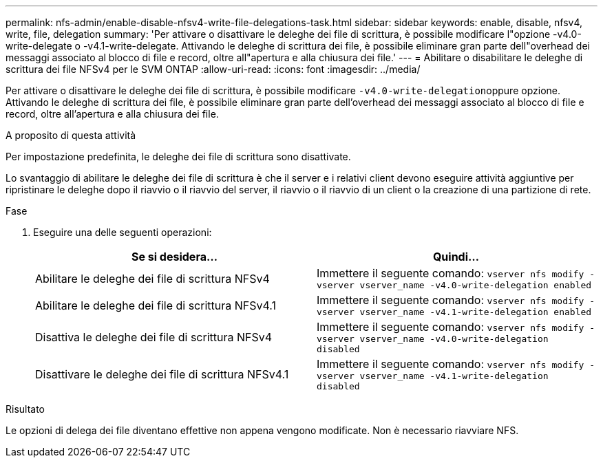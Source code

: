 ---
permalink: nfs-admin/enable-disable-nfsv4-write-file-delegations-task.html 
sidebar: sidebar 
keywords: enable, disable, nfsv4, write, file, delegation 
summary: 'Per attivare o disattivare le deleghe dei file di scrittura, è possibile modificare l"opzione -v4.0-write-delegate o -v4.1-write-delegate. Attivando le deleghe di scrittura dei file, è possibile eliminare gran parte dell"overhead dei messaggi associato al blocco di file e record, oltre all"apertura e alla chiusura dei file.' 
---
= Abilitare o disabilitare le deleghe di scrittura dei file NFSv4 per le SVM ONTAP
:allow-uri-read: 
:icons: font
:imagesdir: ../media/


[role="lead"]
Per attivare o disattivare le deleghe dei file di scrittura, è possibile modificare ``-v4.0-write-delegation``oppure opzione. Attivando le deleghe di scrittura dei file, è possibile eliminare gran parte dell'overhead dei messaggi associato al blocco di file e record, oltre all'apertura e alla chiusura dei file.

.A proposito di questa attività
Per impostazione predefinita, le deleghe dei file di scrittura sono disattivate.

Lo svantaggio di abilitare le deleghe dei file di scrittura è che il server e i relativi client devono eseguire attività aggiuntive per ripristinare le deleghe dopo il riavvio o il riavvio del server, il riavvio o il riavvio di un client o la creazione di una partizione di rete.

.Fase
. Eseguire una delle seguenti operazioni:
+
[cols="2*"]
|===
| Se si desidera... | Quindi... 


 a| 
Abilitare le deleghe dei file di scrittura NFSv4
 a| 
Immettere il seguente comando: `vserver nfs modify -vserver vserver_name -v4.0-write-delegation enabled`



 a| 
Abilitare le deleghe dei file di scrittura NFSv4.1
 a| 
Immettere il seguente comando: `vserver nfs modify -vserver vserver_name -v4.1-write-delegation enabled`



 a| 
Disattiva le deleghe dei file di scrittura NFSv4
 a| 
Immettere il seguente comando: `vserver nfs modify -vserver vserver_name -v4.0-write-delegation disabled`



 a| 
Disattivare le deleghe dei file di scrittura NFSv4.1
 a| 
Immettere il seguente comando: `vserver nfs modify -vserver vserver_name -v4.1-write-delegation disabled`

|===


.Risultato
Le opzioni di delega dei file diventano effettive non appena vengono modificate. Non è necessario riavviare NFS.
